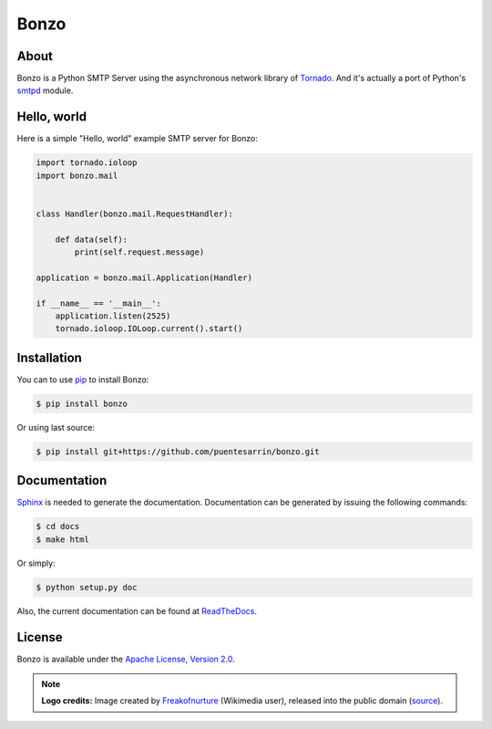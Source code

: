 =====
Bonzo
=====

.. image:: https://bonzo.readthedocs.org/en/latest/_images/bonzo_sigil.png
   :align: center
   :alt: John Bonham's sigil three intersecting circles

About
=====

Bonzo is a Python SMTP Server using the asynchronous network library of
Tornado_. And it's actually a port of Python's smtpd_ module.

.. image:: https://travis-ci.org/puentesarrin/bonzo.png
   :target: https://travis-ci.org/puentesarrin/bonzo
   :alt: Travis CI status

.. image:: https://coveralls.io/repos/puentesarrin/bonzo/badge.png
   :target: https://coveralls.io/r/puentesarrin/bonzo
   :alt: Coveralls status

.. image:: https://pypip.in/v/bonzo/badge.png
   :target: https://pypi.python.org/pypi/bonzo
   :alt: Latest PyPI version

.. image:: https://pypip.in/d/bonzo/badge.png
   :target: https://pypi.python.org/pypi/bonzo
   :alt: Number of PyPI downloads

Hello, world
============

Here is a simple "Hello, world" example SMTP server for Bonzo:

.. code-block:: python

   import tornado.ioloop
   import bonzo.mail


   class Handler(bonzo.mail.RequestHandler):

       def data(self):
           print(self.request.message)

   application = bonzo.mail.Application(Handler)

   if __name__ == '__main__':
       application.listen(2525)
       tornado.ioloop.IOLoop.current().start()

Installation
============

You can to use pip_ to install Bonzo:

.. code-block:: bash

   $ pip install bonzo

Or using last source:

.. code-block:: bash

   $ pip install git+https://github.com/puentesarrin/bonzo.git

Documentation
=============

Sphinx_ is needed to generate the documentation. Documentation can be generated
by issuing the following commands:

.. code-block:: bash

   $ cd docs
   $ make html

Or simply:

.. code-block:: bash

   $ python setup.py doc

Also, the current documentation can be found at ReadTheDocs_.

License
=======

Bonzo is available under the |apache-license|_.

.. note::

   **Logo credits:** Image created by Freakofnurture_ (Wikimedia user),
   released into the public domain (|image-source|_).

.. _Tornado: http://tornadoweb.org
.. _smtpd: http://docs.python.org/library/smtpd.html
.. _pip: http://pypi.python.org/pypi/pip
.. _Sphinx: http://sphinx-doc.org
.. _ReadTheDocs: https://bonzo.readthedocs.org
.. _apache-license: http://www.apache.org/licenses/LICENSE-2.0.html
.. |apache-license| replace:: Apache License, Version 2.0
.. _Freakofnurture: http://commons.wikimedia.org/wiki/User:Freakofnurture
.. _image-source: http://commons.wikimedia.org/wiki/File:Zoso_John_Bonham_sigil_three_intersecting_circles.svg
.. |image-source| replace:: source
